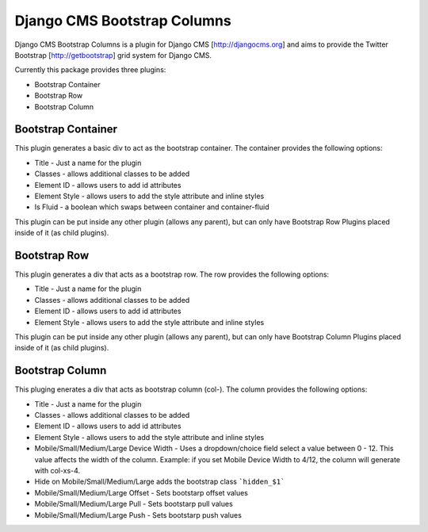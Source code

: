 Django CMS Bootstrap Columns
============================
Django CMS Bootstrap Columns is a plugin for Django CMS [http://djangocms.org]
and aims to provide the Twitter Bootstrap [http://getbootstrap] grid system for 
Django CMS.

Currently this package provides three plugins:

- Bootstrap Container
- Bootstrap Row
- Bootstrap Column

Bootstrap Container 
-------------------
This plugin generates a basic div to act as the bootstrap container. The
container provides the following options:

- Title - Just a name for the plugin
- Classes - allows additional classes to be added
- Element ID - allows users to add id attributes
- Element Style - allows users to add the style attribute and inline styles
- Is Fluid - a boolean which swaps between container and container-fluid
This plugin can be put inside any other plugin (allows any parent), but can
only have Bootstrap Row Plugins placed inside of it (as child plugins).

Bootstrap Row
-------------
This plugin generates a div that acts as a bootstrap row. The row provides the
following options:

- Title - Just a name for the plugin
- Classes - allows additional classes to be added
- Element ID - allows users to add id attributes
- Element Style - allows users to add the style attribute and inline styles
This plugin can be put inside any other plugin (allows any parent), but can
only have Bootstrap Column Plugins placed inside of it (as child plugins).

Bootstrap Column
----------------
This pluging enerates a div that acts as bootstrap column (col-). The column
provides the following options:

- Title - Just a name for the plugin
- Classes - allows additional classes to be added
- Element ID - allows users to add id attributes
- Element Style - allows users to add the style attribute and inline styles
- Mobile/Small/Medium/Large Device Width - Uses a dropdown/choice field select
  a value between 0 - 12. This value affects the width of the column. Example:
  if you set Mobile Device Width to 4/12, the column will generate with 
  col-xs-4.
- Hide on Mobile/Small/Medium/Large adds the bootstrap class ```hidden_$1```
- Mobile/Small/Medium/Large Offset - Sets bootstarp offset values
- Mobile/Small/Medium/Large Pull - Sets bootstarp pull values
- Mobile/Small/Medium/Large Push - Sets bootstarp push values
